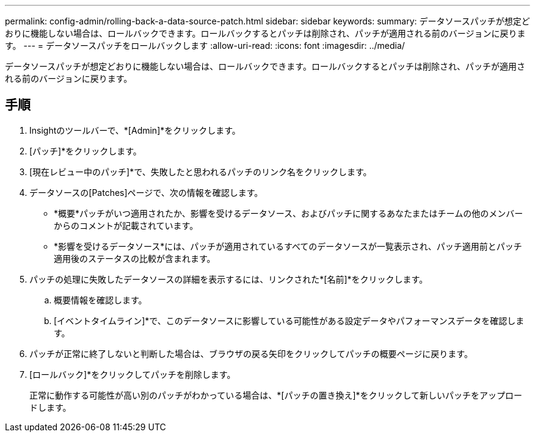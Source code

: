 ---
permalink: config-admin/rolling-back-a-data-source-patch.html 
sidebar: sidebar 
keywords:  
summary: データソースパッチが想定どおりに機能しない場合は、ロールバックできます。ロールバックするとパッチは削除され、パッチが適用される前のバージョンに戻ります。 
---
= データソースパッチをロールバックします
:allow-uri-read: 
:icons: font
:imagesdir: ../media/


[role="lead"]
データソースパッチが想定どおりに機能しない場合は、ロールバックできます。ロールバックするとパッチは削除され、パッチが適用される前のバージョンに戻ります。



== 手順

. Insightのツールバーで、*[Admin]*をクリックします。
. [パッチ]*をクリックします。
. [現在レビュー中のパッチ]*で、失敗したと思われるパッチのリンク名をクリックします。
. データソースの[Patches]ページで、次の情報を確認します。
+
** *概要*パッチがいつ適用されたか、影響を受けるデータソース、およびパッチに関するあなたまたはチームの他のメンバーからのコメントが記載されています。
** *影響を受けるデータソース*には、パッチが適用されているすべてのデータソースが一覧表示され、パッチ適用前とパッチ適用後のステータスの比較が含まれます。


. パッチの処理に失敗したデータソースの詳細を表示するには、リンクされた*[名前]*をクリックします。
+
.. 概要情報を確認します。
.. [イベントタイムライン]*で、このデータソースに影響している可能性がある設定データやパフォーマンスデータを確認します。


. パッチが正常に終了しないと判断した場合は、ブラウザの戻る矢印をクリックしてパッチの概要ページに戻ります。
. [ロールバック]*をクリックしてパッチを削除します。
+
正常に動作する可能性が高い別のパッチがわかっている場合は、*[パッチの置き換え]*をクリックして新しいパッチをアップロードします。


